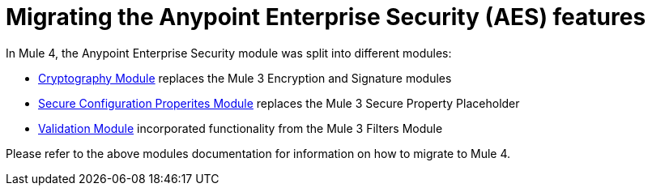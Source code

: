 = Migrating the Anypoint Enterprise Security (AES) features

In Mule 4, the Anypoint Enterprise Security module was split into different modules:

* link:cryptography[Cryptography Module] replaces the Mule 3 Encryption and Signature modules
* link:secure-configuration-properties[Secure Configuration Properites Module] replaces the Mule 3 Secure Property Placeholder
* link:/connectors/validation-connector[Validation Module] incorporated functionality from the Mule 3 Filters Module
// Add OAuth link when ready.

Please refer to the above modules documentation for information on how to migrate to Mule 4.
